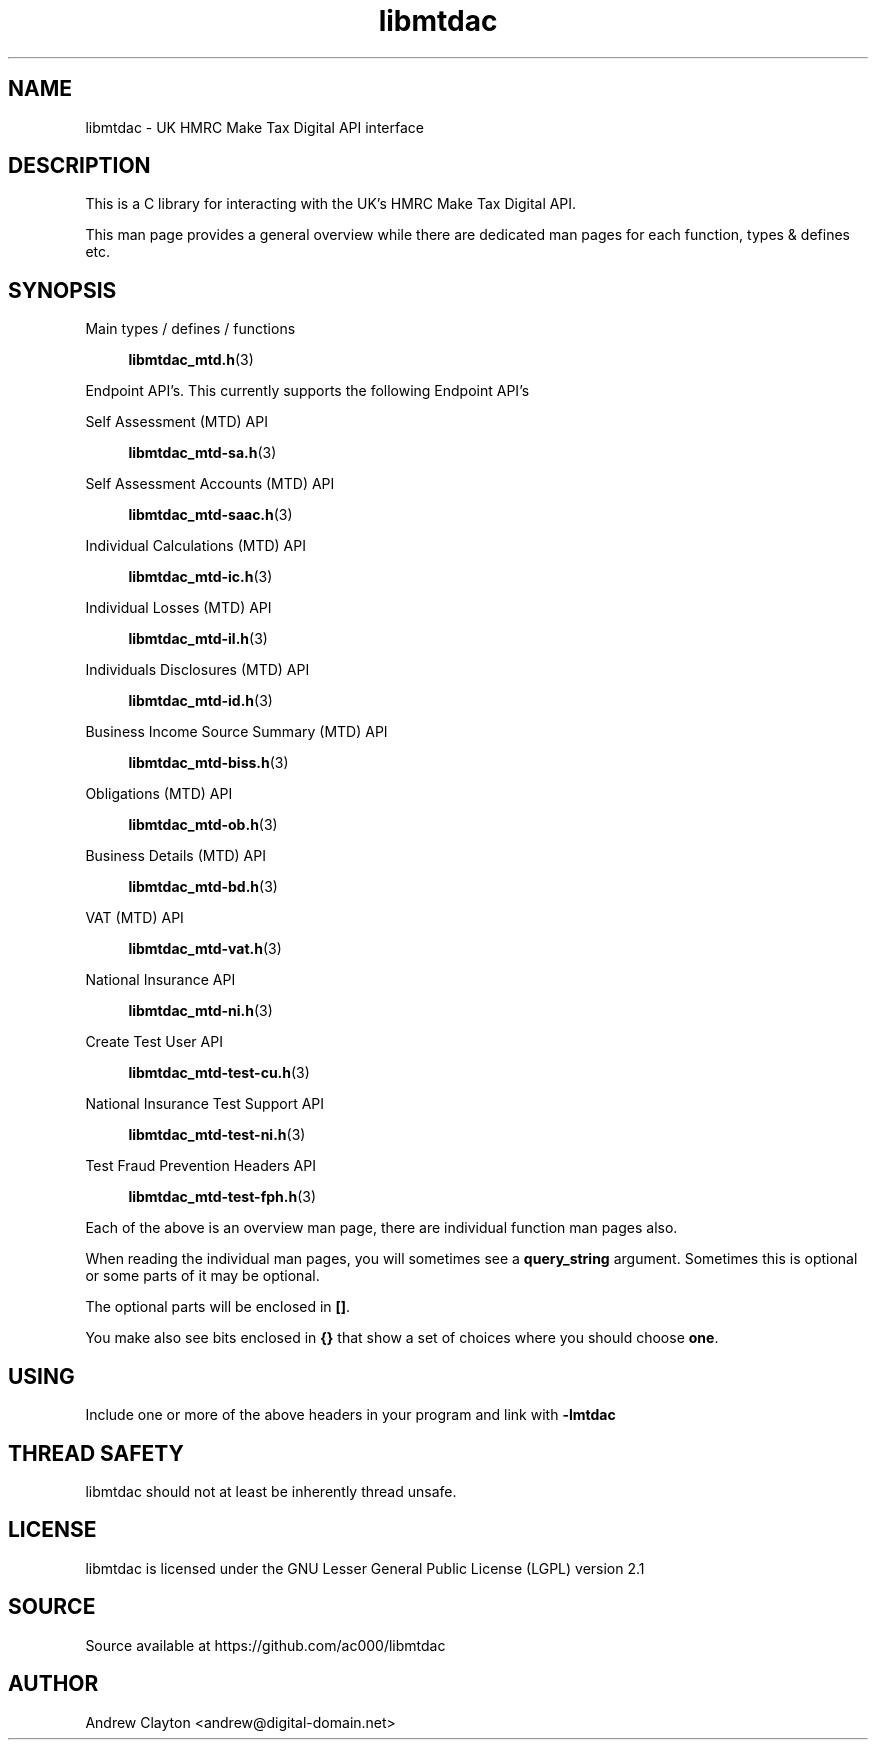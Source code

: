 .TH libmtdac 3 "September 24, 2020" "libmtdac 0.16.0" "libmtdac overview"

.SH NAME
libmtdac \- UK HMRC Make Tax Digital API interface

.SH DESCRIPTION
This is a C library for interacting with the UK's HMRC Make Tax Digital API.

This man page provides a general overview while there are dedicated man pages
for each function, types & defines etc.

.SH SYNOPSIS
Main types / defines / functions

.RS +4
.BR libmtdac_mtd.h (3)
.RE

Endpoint API's. This currently supports the following Endpoint API's

Self Assessment (MTD) API

.RS +4
.BR libmtdac_mtd-sa.h (3)
.RE

Self Assessment Accounts (MTD) API

.RS +4
.BR libmtdac_mtd-saac.h (3)
.RE

Individual Calculations (MTD) API

.RS +4
.BR libmtdac_mtd-ic.h (3)
.RE

Individual Losses (MTD) API

.RS +4
.BR libmtdac_mtd-il.h (3)
.RE

Individuals Disclosures (MTD) API

.RS +4
.BR libmtdac_mtd-id.h (3)
.RE

Business Income Source Summary (MTD) API

.RS +4
.BR libmtdac_mtd-biss.h (3)
.RE

Obligations (MTD) API

.RS +4
.BR libmtdac_mtd-ob.h (3)
.RE

Business Details (MTD) API

.RS +4
.BR libmtdac_mtd-bd.h (3)
.RE

VAT (MTD) API

.RS +4
.BR libmtdac_mtd-vat.h (3)
.RE

National Insurance API

.RS +4
.BR libmtdac_mtd-ni.h (3)
.RE

Create Test User API

.RS +4
.BR libmtdac_mtd-test-cu.h (3)
.RE

National Insurance Test Support API

.RS +4
.BR libmtdac_mtd-test-ni.h (3)
.RE

Test Fraud Prevention Headers API

.RS +4
.BR libmtdac_mtd-test-fph.h (3)
.RE

.PP

Each of the above is an overview man page, there are individual function man
pages also.
.PP
When reading the individual man pages, you will sometimes see a
\fBquery_string\fP argument. Sometimes this is optional or some parts of it
may be optional.
.PP
The optional parts will be enclosed in \fB[]\fP.
.PP
You make also see bits enclosed in \fB{}\fP that show a set of choices where
you should choose \fBone\fP.

.SH USING
Include one or more of the above headers in your program and link with
\fB-lmtdac\fP

.SH THREAD SAFETY
libmtdac should not at least be inherently thread unsafe.

.SH LICENSE
libmtdac is licensed under the GNU Lesser General Public License (LGPL) version 2.1

.SH SOURCE
Source available at https://github.com/ac000/libmtdac

.SH AUTHOR
Andrew Clayton <andrew@digital-domain.net>

